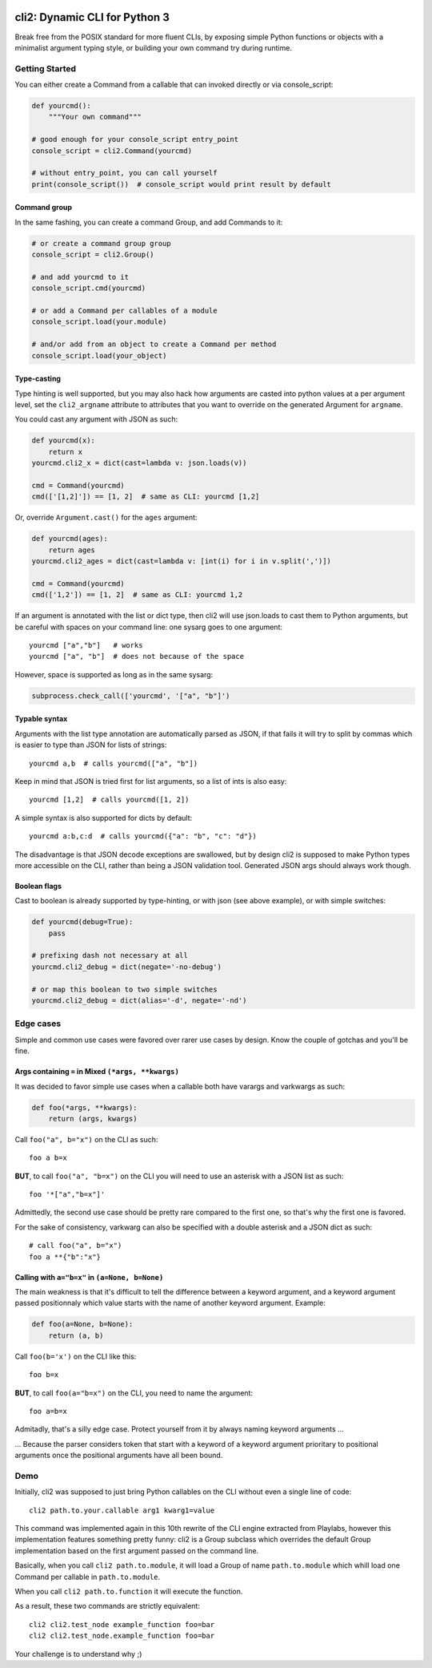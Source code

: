 .. image:: https://yourlabs.io/oss/cli2/badges/master/pipeline.svg
   :target: https://yourlabs.io/oss/cli2/pipelines
.. image:: https://codecov.io/gh/yourlabs/cli2/branch/master/graph/badge.svg
  :target: https://codecov.io/gh/yourlabs/cli2
.. image:: https://img.shields.io/pypi/v/cli2.svg
   :target: https://pypi.python.org/pypi/cli2

cli2: Dynamic CLI for Python 3
~~~~~~~~~~~~~~~~~~~~~~~~~~~~~~

Break free from the POSIX standard for more fluent CLIs, by exposing simple
Python functions or objects with a minimalist argument typing style, or
building your own command try during runtime.

Getting Started
===============

You can either create a Command from a callable that can invoked directly or
via console_script:

.. code-block:: python

    def yourcmd():
        """Your own command"""

    # good enough for your console_script entry_point
    console_script = cli2.Command(yourcmd)

    # without entry_point, you can call yourself
    print(console_script())  # console_script would print result by default

Command group
-------------

In the same fashing, you can create a command Group, and add Commands to it:

.. code-block:: python

    # or create a command group group
    console_script = cli2.Group()

    # and add yourcmd to it
    console_script.cmd(yourcmd)

    # or add a Command per callables of a module
    console_script.load(your.module)

    # and/or add from an object to create a Command per method
    console_script.load(your_object)

Type-casting
------------

Type hinting is well supported, but you may also hack how arguments are casted
into python values at a per argument level, set the ``cli2_argname`` attribute
to attributes that you want to override on the generated Argument for
``argname``.

You could cast any argument with JSON as such:

.. code-block:: python

    def yourcmd(x):
        return x
    yourcmd.cli2_x = dict(cast=lambda v: json.loads(v))

    cmd = Command(yourcmd)
    cmd(['[1,2]']) == [1, 2]  # same as CLI: yourcmd [1,2]

Or, override ``Argument.cast()`` for the ``ages`` argument:

.. code-block:: python

    def yourcmd(ages):
        return ages
    yourcmd.cli2_ages = dict(cast=lambda v: [int(i) for i in v.split(',')])

    cmd = Command(yourcmd)
    cmd(['1,2']) == [1, 2]  # same as CLI: yourcmd 1,2

If an argument is annotated with the list or dict type, then cli2 will use
json.loads to cast them to Python arguments, but be careful with spaces on your
command line: one sysarg goes to one argument::

    yourcmd ["a","b"]   # works
    yourcmd ["a", "b"]  # does not because of the space

However, space is supported as long as in the same sysarg:

.. code-block:: python

    subprocess.check_call(['yourcmd', '["a", "b"]')

Typable syntax
--------------

Arguments with the list type annotation are automatically parsed as JSON, if
that fails it will try to split by commas which is easier to type than JSON for
lists of strings::

    yourcmd a,b  # calls yourcmd(["a", "b"])

Keep in mind that JSON is tried first for list arguments, so a list of ints is
also easy::

    yourcmd [1,2]  # calls yourcmd([1, 2])

A simple syntax is also supported for dicts by default::

    yourcmd a:b,c:d  # calls yourcmd({"a": "b", "c": "d"})

The disadvantage is that JSON decode exceptions are swallowed, but by design
cli2 is supposed to make Python types more accessible on the CLI, rather than
being a JSON validation tool. Generated JSON args should always work though.

Boolean flags
-------------

Cast to boolean is already supported by type-hinting, or with json (see above
example), or with simple switches:

.. code-block:: python

    def yourcmd(debug=True):
        pass

    # prefixing dash not necessary at all
    yourcmd.cli2_debug = dict(negate='-no-debug')

    # or map this boolean to two simple switches
    yourcmd.cli2_debug = dict(alias='-d', negate='-nd')

Edge cases
==========

Simple and common use cases were favored over rarer use cases by design. Know
the couple of gotchas and you'll be fine.

Args containing ``=`` in Mixed ``(*args, **kwargs)``
----------------------------------------------------

It was decided to favor simple use cases when a callable both have varargs and
varkwargs as such:

.. code-block:: python

    def foo(*args, **kwargs):
        return (args, kwargs)

Call ``foo("a", b="x")`` on the CLI as such::

    foo a b=x

**BUT**, to call ``foo("a", "b=x")`` on the CLI you will need to use an
asterisk with a JSON list as such::

    foo '*["a","b=x"]'

Admittedly, the second use case should be pretty rare compared to the first
one, so that's why the first one is favored.

For the sake of consistency, varkwarg can also be specified with a double
asterisk and a JSON dict as such::

    # call foo("a", b="x")
    foo a **{"b":"x"}

Calling with ``a="b=x"`` in ``(a=None, b=None)``
------------------------------------------------

The main weakness is that it's difficult to tell the difference between a
keyword argument, and a keyword argument passed positionnaly which value starts
with the name of another keyword argument. Example:

.. code-block:: python

    def foo(a=None, b=None):
        return (a, b)

Call ``foo(b='x')`` on the CLI like this::

    foo b=x

**BUT**, to call ``foo(a="b=x")`` on the CLI, you need to name the argument::

    foo a=b=x

Admitadly, that's a silly edge case. Protect yourself from it by always naming
keyword arguments ...

... Because the parser considers token that start with a keyword of a keyword
argument prioritary to positional arguments once the positional arguments have
all been bound.

Demo
====

Initially, cli2 was supposed to just bring Python callables on the CLI without
even a single line of code::

    cli2 path.to.your.callable arg1 kwarg1=value

This command was implemented again in this 10th rewrite of the CLI engine
extracted from Playlabs, however this implementation features something pretty
funny: cli2 is a Group subclass which overrides the default Group
implementation based on the first argument passed on the command line.

Basically, when you call ``cli2 path.to.module``, it will load a Group of name
``path.to.module`` which whill load one Command per callable in
``path.to.module``.

When you call ``cli2 path.to.function`` it will execute the function.

As a result, these two commands are strictly equivalent::

    cli2 cli2.test_node example_function foo=bar
    cli2 cli2.test_node.example_function foo=bar

Your challenge is to understand why ;)
